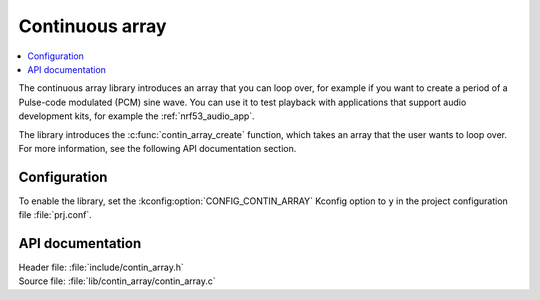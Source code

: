 .. _lib_contin_array:

Continuous array
################

.. contents::
   :local:
   :depth: 2

The continuous array library introduces an array that you can loop over, for example if you want to create a period of a Pulse-code modulated (PCM) sine wave.
You can use it to test playback with applications that support audio development kits, for example the :ref:`nrf53_audio_app`.

The library introduces the :c:func:`contin_array_create` function, which takes an array that the user wants to loop over.
For more information, see the following API documentation section.

Configuration
*************

To enable the library, set the :kconfig:option:`CONFIG_CONTIN_ARRAY` Kconfig option to ``y`` in the project configuration file :file:`prj.conf`.

API documentation
*****************

| Header file: :file:`include/contin_array.h`
| Source file: :file:`lib/contin_array/contin_array.c`

.. doxygengroup:: contin_array
